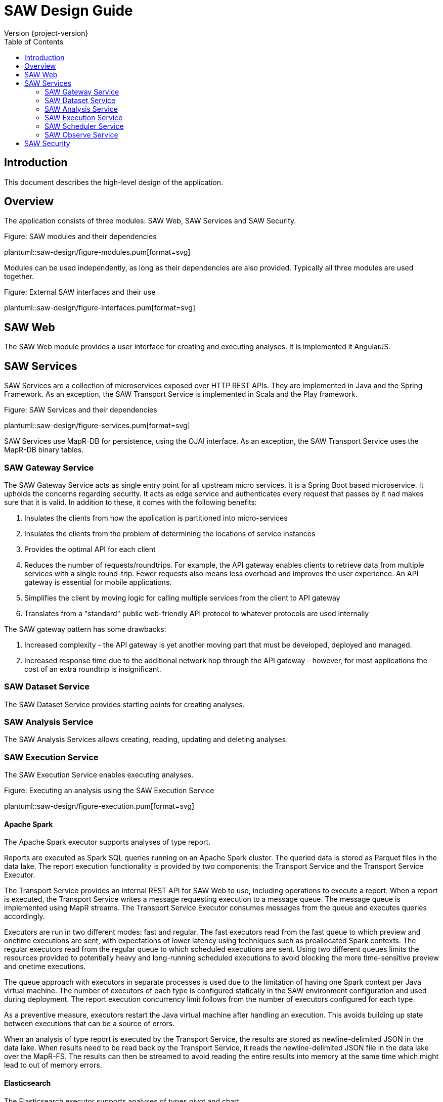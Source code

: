 = SAW Design Guide
Version {project-version}
:toc:
:nofooter:
:docinfo: shared
:plantuml-config: plantuml-config

== Introduction

This document describes the high-level design of the application.

== Overview

The application consists of three modules: SAW Web, SAW Services and
SAW Security.

.Figure: SAW modules and their dependencies
plantuml::saw-design/figure-modules.pum[format=svg]

Modules can be used independently, as long as their dependencies are
also provided.  Typically all three modules are used together.

.Figure: External SAW interfaces and their use
plantuml::saw-design/figure-interfaces.pum[format=svg]

== SAW Web

The SAW Web module provides a user interface for creating and
executing analyses.  It is implemented it AngularJS.

== SAW Services

SAW Services are a collection of microservices exposed over HTTP REST
APIs.  They are implemented in Java and the Spring Framework.  As an
exception, the SAW Transport Service is implemented in Scala and the
Play framework.

.Figure: SAW Services and their dependencies
plantuml::saw-design/figure-services.pum[format=svg]

SAW Services use MapR-DB for persistence, using the OJAI interface.
As an exception, the SAW Transport Service uses the MapR-DB binary
tables.

=== SAW Gateway Service

The SAW Gateway Service acts as single entry point for all upstream
micro services.  It is a Spring Boot based microservice. It upholds
the concerns regarding security.  It acts as edge service and
authenticates every request that passes by it nad makes sure that it
is valid.  In addition to these, it comes with the following benefits:

1. Insulates the clients from how the application is partitioned into
   micro-services

2. Insulates the clients from the problem of determining the locations
   of service instances

3. Provides the optimal API for each client

4. Reduces the number of requests/roundtrips.  For example, the API
   gateway enables clients to retrieve data from multiple services
   with a single round-trip.  Fewer requests also means less overhead
   and improves the user experience.  An API gateway is essential for
   mobile applications.

5. Simplifies the client by moving logic for calling multiple services
   from the client to API gateway

6. Translates from a "standard" public web-friendly API protocol to
   whatever protocols are used internally

The SAW gateway pattern has some drawbacks:

1. Increased complexity - the API gateway is yet another moving part
   that must be developed, deployed and managed.

2. Increased response time due to the additional network hop through
   the API gateway - however, for most applications the cost of an
   extra roundtrip is insignificant.

=== SAW Dataset Service

The SAW Dataset Service provides starting points for creating
analyses.

=== SAW Analysis Service

The SAW Analysis Services allows creating, reading, updating and
deleting analyses.

=== SAW Execution Service

The SAW Execution Service enables executing analyses.

.Figure: Executing an analysis using the SAW Execution Service
plantuml::saw-design/figure-execution.pum[format=svg]

==== Apache Spark

The Apache Spark executor supports analyses of type report.

Reports are executed as Spark SQL queries running on an Apache Spark
cluster.  The queried data is stored as Parquet files in the data
lake.  The report execution functionality is provided by two
components: the Transport Service and the Transport Service Executor.

The Transport Service provides an internal REST API for SAW Web to
use, including operations to execute a report.  When a report is
executed, the Transport Service writes a message requesting execution
to a message queue.  The message queue is implemented using MapR
streams.  The Transport Service Executor consumes messages from the
queue and executes queries accordingly.

Executors are run in two different modes: fast and regular.  The fast
executors read from the fast queue to which preview and onetime
executions are sent, with expectations of lower latency using
techniques such as preallocated Spark contexts.  The regular executors
read from the regular queue to which scheduled executions are sent.
Using two different queues limits the resources provided to
potentially heavy and long-running scheduled executions to avoid
blocking the more time-sensitive preview and onetime executions.

The queue approach with executors in separate processes is used due to
the limitation of having one Spark context per Java virtual machine.
The number of executors of each type is configured statically in the
SAW environment configuration and used during deployment.  The report
execution concurrency limit follows from the number of executors
configured for each type.

As a preventive measure, executors restart the Java virtual machine
after handling an execution.  This avoids building up state between
executions that can be a source of errors.

When an analysis of type report is executed by the Transport Service,
the results are stored as newline-delimited JSON in the data lake.
When results need to be read back by the Transport Service, it reads
the newline-delimited JSON file in the data lake over the MapR-FS.
The results can then be streamed to avoid reading the entire results
into memory at the same time which might lead to out of memory errors.

==== Elasticsearch

The Elasticsearch executor supports analyses of types pivot and chart.

=== SAW Scheduler Service

The SAW Scheduler Service periodically triggers execution of analyses
based on their configured schedule.  The SchedulerService is a Spring
Boot command-line application which is executed once daily by
operating system services (see `/etc/cron.daily`).  It fetches
analyses with a schedule from the Analysis Service and triggers
execution for any analyses that are due for execution.

Internally it uses the MapR-DB to keep track of analyses it has
already executed with the current time period.  It then uses this
information, plus the schedule of the analysis to calculate if it is
time for the analysis to be executed again.  The Scheduler Service
does not monitor the actual execution or its results, but only
triggers the start of execution.

The Scheduler Service uses one MapR-DB table that is named
`saw-scheduler-last-executed`.

When implementing the first version of the Scheduling Service using
the Quartz scheduler was also considered.  The needs of the Scheduling
Service are, at least for now, simpler than what the general Quartz
scheduler provides, so it was considered better to implement that
functionality self than bringing in the complexity of Quartz.  This
decision can be revisited later, if the needs come closer to what
Quartz provides.

Notes: There is currently no catchup of missed periods.  If needed,
have scheduler store the last processed period and step over each
remaining time period to catch up until the current moment.

=== SAW Observe Service

The SAW Observe Service enables creating, reading, updating and
deleting dashboards.

== SAW Security

The SAW Security module provides authentication and privilege services
to other modules.  It is implemented as a microservice in Java and the
Spring Framework and uses a MariaDB database for persistence.

.Figure: The SAW Security Service and dependencies
plantuml::saw-design/figure-security.pum[format=svg]
